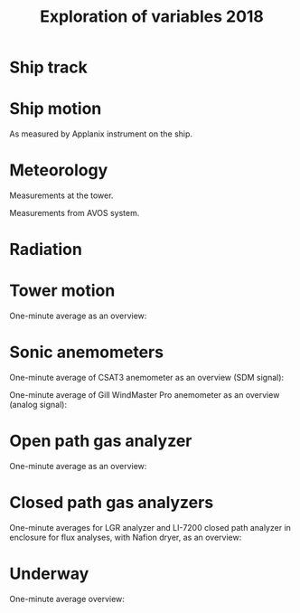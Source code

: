 #+STARTUP: content indent hideblocks
#+TITLE: Exploration of variables 2018
#+OPTIONS: ^:{}
#+LATEX_HEADER: \usepackage[margin=2.5cm]{geometry}
#+PROPERTY: header-args:python :session *Python* :tangle yes

#+NAME: session_init
#+BEGIN_SRC python :results silent :exports none
import matplotlib as mpl
mpl.use("Agg")
mpl.rcParams['mathtext.fontset'] = 'stix'
import matplotlib.pyplot as plt
import numpy as np
import pandas as pd
import psycopg2 as pg
from mpl_toolkits.basemap import Basemap
plt.style.use('ggplot')
conn=pg.connect("host=localhost port=5433 dbname=gases")
#+END_SRC

* Ship track

#+NAME: ship_track
#+BEGIN_SRC python :results file :exports results
qry = """
SELECT time_study_1min AS time_study,
  longitude_avg AS longitude, latitude_avg AS latitude,
  speed_over_ground_avg AS sog, course_over_ground_avg as cog,
  heading_avg as heading, pitch_avg as pitch, roll_avg as roll,
  heave_avg as heave
FROM amundsen_flux.navigation_1min_2018
"""
nav = pd.read_sql(qry, conn, parse_dates=['time_study'],
                  index_col="time_study")
lonmin=np.min(nav['longitude'])
latmin=np.min(nav['latitude'])
lonmax=np.max(nav['longitude'])
latmax=np.max(nav['latitude'])
lat_0=(latmin + latmax) / 2.0
lon_0=(lonmin + lonmax) / 2.0
lat_1=latmin + ((latmax - latmin) / 6.0)
lat_2=latmax - ((latmax - latmin) / 6.0)
parallels=np.arange(45.0, 95, 5)
meridians=np.arange(-50.0, -170, -10)
m=Basemap(projection="laea", lon_0=lon_0, lat_0=lat_0,
          lat_1=lat_1, lat_2=lat_2, width=7e6, height=4.8e6,
          resolution="l", lat_ts=lat_0)
x, y = m(nav['longitude'].values, nav['latitude'].values)
x[x == 1e30]=np.nan
y[y == 1e30]=np.nan
m.fillcontinents(color="0.7")
m.drawparallels(parallels, labels=[0, 1, 1, 0])
m.drawmeridians(meridians, labels=[1, 0, 0, 1])
m.plot(x, y, color='r')
plt.savefig("ship_track.png"); plt.close()
"ship_track.png"
#+END_SRC

#+ATTR_LATEX: :width \textwidth
#+RESULTS: ship_track
[[file:ship_track.png]]

* Ship motion

As measured by Applanix instrument on the ship.

#+NAME: ship_motion
#+BEGIN_SRC python :results file :exports results
soglims = (0, 10)
fig, axs = plt.subplots(3, 1, sharex=True)
fig.set_size_inches((11, 9))
nav[['sog']].plot(ax=axs[0], ylim=soglims, legend=False)
axs[0].set_ylabel('Speed over ground (m/s)'); axs[0].set_xlabel('')
nav[['cog']].plot(ax=axs[1], legend=False)
axs[1].set_ylabel("Course over ground ($^\circ$)"); axs[1].set_xlabel('')
nav[['heading']].plot(ax=axs[2], rot=0, legend=False)
axs[2].set_ylabel("Heading ($^\circ$)"); axs[2].set_xlabel('')
fig.tight_layout()
fig.savefig('navigation.png', bbox_inches='tight'); plt.close()
'navigation.png'
#+END_SRC

#+ATTR_LATEX: :width \textwidth
#+RESULTS: ship_motion
[[file:navigation.png]]

* Meteorology

Measurements at the tower.

#+NAME: meteorology_01
#+BEGIN_SRC python :results file :exports results
qry = """
SELECT time_study, atmospheric_pressure, air_temperature,
  relative_humidity, surface_temperature,
  wind_speed, wind_direction
FROM amundsen_flux.meteorology_ceos_1min_2018
"""
met = pd.read_sql(qry, conn, parse_dates=['time_study'],
                  index_col="time_study")
kPalims = (80, 110)
tmplims = (-40, 30)
rhlims = (30, 110)
sstlims = (-5, 25)
fig, axs = plt.subplots(4, 1, sharex=True)
fig.set_size_inches((11, 12.5))
met[['atmospheric_pressure']].plot(ax=axs[0], ylim=kPalims, legend=False)
axs[0].set_ylabel('Atmospheric pressure (kPa)'); axs[0].set_xlabel('')
met[['air_temperature']].plot(ax=axs[1], ylim=tmplims, legend=False)
axs[1].set_ylabel('Air temperature ($^\circ$C)'); axs[1].set_xlabel('')
met[['relative_humidity']].plot(ax=axs[2], ylim=rhlims, legend=False)
axs[2].set_ylabel('Relative humidity (%)'); axs[2].set_xlabel('')
met[['surface_temperature']].plot(ax=axs[3], ylim=sstlims,
                                  rot=0, legend=False)
axs[3].set_ylabel('Surface temperature ($^\circ$C)'); axs[3].set_xlabel('')
fig.savefig("meteorology_01.png", bbox_inches="tight"); plt.close()
"meteorology_01.png"
#+END_SRC

#+ATTR_LATEX: :width \textwidth
#+RESULTS: meteorology_01
[[file:meteorology_01.png]]

#+NAME: meteorology_02
#+BEGIN_SRC python :results file :exports results
wdslims = (0, 25)               # wind speed (m/s)
fig, axs = plt.subplots(2, 1, sharex=True)
fig.set_size_inches((11, 7))
met[['wind_speed']].plot(ax=axs[0], ylim=wdslims, legend=False)
axs[0].set_ylabel('Wind speed (m/s)'); axs[0].set_xlabel('')
met[['wind_direction']].plot(ax=axs[1], rot=0, legend=False)
axs[1].set_ylabel('Wind direction ($^\circ$)'); axs[1].set_xlabel('')
fig.savefig("meteorology_02.png", bbox_inches="tight"); plt.close()
"meteorology_02.png"
#+END_SRC

#+ATTR_LATEX: :width \textwidth
#+RESULTS: meteorology_02
[[file:meteorology_02.png]]

Measurements from AVOS system.

#+NAME: meteorology_03
#+BEGIN_SRC python :results file :exports results
qry = """
SELECT time_study, atmospheric_pressure, air_temperature,
  relative_humidity, surface_temperature,
  wind_speed, wind_direction
FROM amundsen_flux.meteorology_avos_1s_2018
"""
avos = pd.read_sql(qry, conn, parse_dates=['time_study'],
                   index_col="time_study")
fig, axs = plt.subplots(4, 1, sharex=True)
fig.set_size_inches((11, 12.5))
met[['atmospheric_pressure']].plot(ax=axs[0], ylim=kPalims, legend=False)
avos[['atmospheric_pressure']].plot(ax=axs[0], ylim=kPalims, legend=False)
axs[0].set_ylabel('Atmospheric pressure (kPa)'); axs[0].set_xlabel('')
met[['air_temperature']].plot(ax=axs[1], ylim=tmplims, legend=False)
avos[['air_temperature']].plot(ax=axs[1], ylim=tmplims, legend=False)
axs[1].set_ylabel('Air temperature ($^\circ$C)'); axs[1].set_xlabel('')
met[['relative_humidity']].plot(ax=axs[2], ylim=rhlims, legend=False)
avos[['relative_humidity']].plot(ax=axs[2], ylim=rhlims, legend=False)
axs[2].set_ylabel('Relative humidity (%)'); axs[2].set_xlabel('')
met[['surface_temperature']].plot(ax=axs[3], ylim=sstlims,
                                  rot=0, legend=False)
avos[['surface_temperature']].plot(ax=axs[3], ylim=sstlims,
                                   rot=0, legend=False)
axs[3].set_ylabel('Surface temperature ($^\circ$C)'); axs[3].set_xlabel('')
leg = axs[3].legend(loc=9, bbox_to_anchor=(0.5, -0.1), frameon=False,
                    borderaxespad=0, ncol=3)
leg.get_texts()[0].set_text("CEOS")
leg.get_texts()[1].set_text("AVOS")
fig.savefig("meteorology_03.png", bbox_extra_artists=(leg,),
            bbox_inches="tight")
plt.close()
"meteorology_03.png"
#+END_SRC

#+ATTR_LATEX: :width \textwidth
#+RESULTS: meteorology_03
[[file:meteorology_03.png]]

#+NAME: meteorology_04
#+BEGIN_SRC python :results file :exports results
wdslims = (0, 25)               # wind speed (m/s)
fig, axs = plt.subplots(2, 1, sharex=True)
fig.set_size_inches((11, 7))
met[['wind_speed']].plot(ax=axs[0], ylim=wdslims, legend=False)
avos[['wind_speed']].plot(ax=axs[0], ylim=wdslims, legend=False)
axs[0].set_ylabel('Wind speed (m/s)'); axs[0].set_xlabel('')
met[['wind_direction']].plot(ax=axs[1], rot=0, legend=False)
avos[['wind_direction']].plot(ax=axs[1], rot=0, legend=False)
axs[1].set_ylabel('Wind direction ($^\circ$)'); axs[1].set_xlabel('')
leg = axs[1].legend(loc=9, bbox_to_anchor=(0.5, -0.1), frameon=False,
                    borderaxespad=0, ncol=3)
leg.get_texts()[0].set_text("CEOS")
leg.get_texts()[1].set_text("AVOS")
fig.savefig("meteorology_04.png", bbox_extra_artists=(leg,),
            bbox_inches="tight")
plt.close()
"meteorology_04.png"
#+END_SRC

#+ATTR_LATEX: :width \textwidth
#+RESULTS: meteorology_04
[[file:meteorology_04.png]]

* Radiation

#+NAME: radiation_01
#+BEGIN_SRC python :results file :exports results
qry = """
SELECT time_study, "PAR", "K_down", "LW_down",
  "UV_b", "UV_a"
FROM amundsen_flux.radiation_1min_2018
"""
rad = pd.read_sql(qry, conn, parse_dates=['time_study'],
                  index_col="time_study")
PARlims = (0, 2500)             # umol/m2/s
Kdnlims = (0, 1200)             # K_down (W/m2)
LWdlims = (200, 450)            # LW_down (W/m2)
UVblims = (0, 5)                # UV_b (W/m2)
UValims = (0, 10)               # UV_a (W/m2)
fig, axs = plt.subplots(5, 1, sharex=True)
fig.set_size_inches((11.5, 11.5))
rad[['PAR']].plot(ax=axs[0], ylim=PARlims, legend=False)
axs[0].set_ylabel('PAR ($\mu mol/m^{2}/s$)'); axs[0].set_xlabel('')
rad[['K_down']].plot(ax=axs[1], ylim=Kdnlims, legend=False)
axs[1].set_ylabel('K_down ($W/m^{2}$)'); axs[1].set_xlabel('')
rad[['LW_down']].plot(ax=axs[2], ylim=LWdlims, rot=0, legend=False)
axs[2].set_ylabel('LW_down ($W/m^{2}$)'); axs[2].set_xlabel('')
rad[['UV_b']].plot(ax=axs[3], ylim=UVblims, rot=0, legend=False)
axs[3].set_ylabel('$UV_b$ ($W/m^{2}$)'); axs[3].set_xlabel('')
rad[['UV_a']].plot(ax=axs[4], ylim=UValims, rot=0, legend=False)
axs[4].set_ylabel('$UV_a$ ($W/m^{2}$)'); axs[4].set_xlabel('')
fig.savefig("radiation_01.png", bbox_inches="tight"); plt.close()
"radiation_01.png"
#+END_SRC

#+ATTR_LATEX: :width \textwidth
#+RESULTS: radiation_01
[[file:radiation_01.png]]

* Tower motion

One-minute average as an overview:

#+NAME: tower_motion
#+BEGIN_SRC python :results file :exports results
qry = """
SELECT date_trunc('minute', time_study) AS time_study,
  avg(acceleration_x) AS acceleration_x,
  avg(acceleration_y) AS acceleration_y,
  avg(acceleration_z) AS acceleration_z,
  avg(rate_x) AS rate_x,
  avg(rate_y) AS rate_y,
  avg(rate_z) AS rate_z
FROM amundsen_flux.motion_10hz_2018
GROUP BY date_trunc('minute', time_study)
ORDER BY date_trunc('minute', time_study)
"""
mot = pd.read_sql(qry, conn, parse_dates=['time_study'],
                  index_col="time_study")
acclims = (-1, 1)               # translational acceleration (m/s2)
anglims = (-2, 2)               # angular velocity (deg/s)
fig, axs = plt.subplots(2, 1, sharex=True)
fig.set_size_inches((11, 7))
mot[['acceleration_x',
     'acceleration_y',
     'acceleration_z']].plot(ax=axs[0], ylim=acclims, legend=False)
axs[0].set_ylabel('Translational acceleration ($G$)')
axs[0].set_xlabel('')
mot[['rate_x',
     'rate_y',
     'rate_z']].plot(ax=axs[1], ylim=anglims, rot=0, legend=False)
axs[1].set_ylabel('Angular acceleration ($^\circ/s$)')
axs[1].set_xlabel('')
leg = axs[1].legend(loc=9, bbox_to_anchor=(0.5, -0.1), frameon=False,
                    borderaxespad=0, ncol=3)
leg.get_texts()[0].set_text("x")
leg.get_texts()[1].set_text("y")
leg.get_texts()[2].set_text("z")
fig.tight_layout()
fig.savefig('motion.png', bbox_extra_artists=(leg,), bbox_inches='tight')
plt.close()
'motion.png'
#+END_SRC

#+ATTR_LATEX: :width \textwidth
#+RESULTS: tower_motion
[[file:motion.png]]

* Sonic anemometers

One-minute average of CSAT3 anemometer as an overview (SDM signal):

#+NAME: sonic_anemometer_01
#+BEGIN_SRC python :results file :exports results
qry = """
SELECT time_study_1min AS time_study,
  wind_speed_u_avg AS wind_speed_u,
  wind_speed_v_avg AS wind_speed_v,
  wind_speed_w_avg AS wind_speed_w,
  air_temperature_sonic_avg AS air_temperature_sonic,
  sound_speed_avg AS sound_speed
FROM amundsen_flux.wind3d1_serial_1min_2018
"""
wind3d = pd.read_sql(qry, conn, parse_dates=['time_study'],
                     index_col="time_study")
fig, axs = plt.subplots(4, 1, sharex=True)
fig.set_size_inches((11, 12.5))
wind3d[['wind_speed_u']].plot(ax=axs[0], legend=False)
axs[0].set_ylabel('U wind speed ($m/s$)'); axs[0].set_xlabel('')
wind3d[['wind_speed_v']].plot(ax=axs[1], legend=False)
axs[1].set_ylabel('V wind speed ($m/s$)'); axs[1].set_xlabel('')
wind3d[['wind_speed_w']].plot(ax=axs[2], rot=0, legend=False)
axs[2].set_ylabel('W wind speed ($m/s$)'); axs[2].set_xlabel('')
wind3d[['air_temperature_sonic']].plot(ax=axs[3], rot=0, legend=False)
axs[3].set_ylabel('Air temperature ($\circ$C)'); axs[3].set_xlabel('')
fig.tight_layout()
fig.savefig('sonic_anemometer_01.png', bbox_inches='tight')
plt.close()
'sonic_anemometer_01.png'
#+END_SRC

#+ATTR_LATEX: :width \textwidth
#+RESULTS: sonic_anemometer_01
[[file:sonic_anemometer_01.png]]


One-minute average of Gill WindMaster Pro anemometer as an overview (analog
signal):

#+NAME: sonic_anemometer_02
#+BEGIN_SRC python :results file :exports results
qry = """
SELECT time_study_1min AS time_study,
  wind_speed_u_avg AS wind_speed_u,
  wind_speed_v_avg AS wind_speed_v,
  wind_speed_w_avg AS wind_speed_w,
  air_temperature_sonic_avg AS air_temperature_sonic,
  sound_speed_avg AS sound_speed
FROM amundsen_flux.wind3d2_analog_1min_2018
"""
wind3d = pd.read_sql(qry, conn, parse_dates=['time_study'],
                     index_col="time_study")
fig, axs = plt.subplots(4, 1, sharex=True)
fig.set_size_inches((11, 12.5))
wind3d[['wind_speed_u']].plot(ax=axs[0], legend=False)
axs[0].set_ylabel('U wind speed ($m/s$)'); axs[0].set_xlabel('')
wind3d[['wind_speed_v']].plot(ax=axs[1], legend=False)
axs[1].set_ylabel('V wind speed ($m/s$)'); axs[1].set_xlabel('')
wind3d[['wind_speed_w']].plot(ax=axs[2], rot=0, legend=False)
axs[2].set_ylabel('W wind speed ($m/s$)'); axs[2].set_xlabel('')
wind3d[['air_temperature_sonic']].plot(ax=axs[3], rot=0, legend=False)
axs[3].set_ylabel('Air temperature ($\circ$C)'); axs[3].set_xlabel('')
fig.tight_layout()
fig.savefig('sonic_anemometer_02.png', bbox_inches='tight')
plt.close()
'sonic_anemometer_02.png'
#+END_SRC

#+ATTR_LATEX: :width \textwidth
#+RESULTS: sonic_anemometer_02
[[file:sonic_anemometer_02.png]]

* Open path gas analyzer

One-minute average as an overview:

#+NAME: opath_01
#+BEGIN_SRC python :results file :exports results
qry = """
SELECT time_study_1min AS time_study,
  "op_CO2_density_avg" AS "op_CO2_density",
  "op_H2O_density_avg" AS "op_H2O_density",
  op_pressure_avg AS op_pressure,
  op_temperature_avg AS op_temperature,
  op_cooler_voltage_avg AS op_cooler_voltage,
  op_bandwidth_avg AS op_bandwidth,
  op_delay_interval_avg AS op_delay_interval
FROM amundsen_flux.opath_1min_2018
"""
opath = pd.read_sql(qry, conn, parse_dates=['time_study'],
                    index_col="time_study")
CO2dlims = (0, 100)
H2Odlims = (0, 1000)
fig, axs = plt.subplots(4, 1, sharex=True)
fig.set_size_inches((11, 12.5))
opath[['op_CO2_density']].plot(ax=axs[0], legend=False,
                               ylim=CO2dlims)
axs[0].set_ylabel('$CO_{2}$ density ($mmol/m^{3}$)')
axs[0].set_xlabel('')
opath[['op_H2O_density']].plot(ax=axs[1], legend=False,
                               ylim=H2Odlims)
axs[1].set_ylabel('$H_{2}O$ density ($mmol/m^{3}$)')
axs[1].set_xlabel('')
opath[['op_pressure']].plot(ax=axs[2], legend=False,
                            ylim=kPalims)
axs[2].set_ylabel('Atmospheric pressure (Kpa)')
axs[2].set_xlabel('')
opath[['op_temperature']].plot(ax=axs[3], rot=0, legend=False,
                               ylim=tmplims)
axs[3].set_ylabel('Air temperature ($^\circ$C)')
axs[3].set_xlabel('')
fig.tight_layout()
fig.savefig('open_path_01.png', bbox_inches='tight')
plt.close()
'open_path_01.png'
#+END_SRC

#+ATTR_LATEX: :width \textwidth
#+RESULTS: opath_01
[[file:open_path_01.png]]

* Closed path gas analyzers

One-minute averages for LGR analyzer and LI-7200 closed path analyzer in
enclosure for flux analyses, with Nafion dryer, as an overview:

#+NAME: cpath
#+BEGIN_SRC python :results file :exports results
# LGR -- We assume the mole fractions are actually dry, just as for the
# LI-7200, and that both CO2 and H2O fractions are in umol/mol, so convert
# H2O to mmol/mol (already done in database, along with other filters for
# invalid data).
qry = """
SELECT time_study_1min,
  "cp_CO2_dry_fraction_avg" AS "cp_CO2_dry_fraction",
  "cp_H2O_dry_fraction_avg" AS "cp_H2O_dry_fraction"
FROM amundsen_flux.cpath1_1min_2018
"""
cpath1 = pd.read_sql(qry, conn, parse_dates=['time_study_1min'],
                     index_col="time_study_1min")
# LI-7200
qry = """
SELECT time_study_1min,
  "cp_CO2_dry_fraction_avg" AS "cp_CO2_dry_fraction",
  "cp_H2O_dry_fraction_avg" AS "cp_H2O_dry_fraction",
  cp_pressure_avg AS cp_pressure,
  cp_temperature_avg AS cp_temperature,
  cp_temperature_in_avg AS cp_temperature_in,
  cp_temperature_cell_avg AS cp_temperature_cell,
  cp_temperature_out_avg AS cp_temperature_out
FROM amundsen_flux.cpath2_1min_2017
"""
cpath2 = pd.read_sql(qry, conn, parse_dates=['time_study_1min'],
                     index_col="time_study_1min")
CO2flims = (350, 450)
H2Oflims = (0, 20)
# kPalims = (40, 110)             # reassigned
tmplims = (-20, 50)             # reassigned
fig, axs = plt.subplots(4, 1, sharex=True)
fig.set_size_inches((11, 12.5))
cpath1[['cp_CO2_dry_fraction']].plot(ax=axs[0], legend=False,
                                     ylim=CO2flims)
cpath2[['cp_CO2_dry_fraction']].plot(ax=axs[0], legend=False,
                                     ylim=CO2flims)
axs[0].set_ylabel('$CO_2$ dry fraction ($\mu mol/mol$)')
axs[0].set_xlabel('')
cpath1[['cp_H2O_dry_fraction']].plot(ax=axs[1], legend=False,
                                     ylim=H2Oflims)
cpath2[['cp_H2O_dry_fraction']].plot(ax=axs[1], legend=False,
                                     ylim=H2Oflims)
axs[1].set_ylabel('$H_2O$ dry fraction ($mmol/mol$)')
axs[1].set_xlabel('')
cpath2[['cp_pressure']].plot(ax=axs[2], legend=False,
                             ylim=kPalims)
axs[2].set_ylabel('Cell pressure (kPa)')
axs[2].set_xlabel('')
cpath2[['cp_temperature_in']].plot(ax=axs[3], rot=0, legend=False,
                                   ylim=tmplims)
axs[3].set_ylabel('Incoming air temperature ($^\circ$C)')
axs[3].set_xlabel('')
leg = axs[0].legend(loc=9, bbox_to_anchor=(0.5, 1.1), frameon=False,
                    borderaxespad=0, ncol=3)
leg.get_texts()[0].set_text("LGR")
leg.get_texts()[1].set_text("LI-7200")
fig.tight_layout()
fig.savefig('closed_path.png', bbox_inches='tight')
plt.close()
'closed_path.png'
#+END_SRC

#+ATTR_LATEX: :width \textwidth
#+RESULTS: cpath
[[file:closed_path.png]]

* Underway

One-minute average overview:

#+NAME: underway_01
#+BEGIN_SRC python :results file :exports results
qry = """
SELECT time_study_1min, equ_temperature, "uw_CO2_fraction",
  "uw_H2O_fraction", uw_temperature_analyzer, uw_pressure_analyzer,
  equ_pressure, "H2O_flow", air_flow_analyzer, condensation_equ,
  ctd_pressure, ctd_temperature, ctd_conductivity, "ctd_O2_saturation",
  "ctd_O2_concentration", tsg_temperature,
  nbad_ctd_flag, "nbad_CO2_flag", "nbad_H2O_flag", "nbad_H2O_flow_flag",
  nbad_pressure_analyzer_flag, nbad_temperature_analyzer_flag,
  nbad_equ_temperature_flag
FROM amundsen_flux.underway_1min_2018;
"""
pCO2 = pd.read_sql(qry, conn, parse_dates=['time_study_1min'],
                   index_col="time_study_1min")
# pCO2=pd.read_sql(qry, conn, parse_dates=['time_study'],
#                  index_col="time_study")
# Y-limits
uwCO2lims = (100, 700)
uwH2Olims = (2, 18)
uwTmplims = (5, 40)
mbarlims = (970, 1040)
flowlims = (60, 130)
fig, axs = plt.subplots(5, 1, sharex=True)
fig.set_size_inches((11.5, 12.5))
pCO2[["uw_CO2_fraction"]].dropna().plot(ax=axs[0], title="EQU samples",
                                        ylim=uwCO2lims, legend=False)
axs[0].set_ylabel('CO2 fraction\n($\mu$mol/mol)')
axs[0].set_xlabel('')
pCO2[["uw_H2O_fraction"]].dropna().plot(ax=axs[1], ylim=uwH2Olims,
                                        legend=False)
axs[1].set_ylabel('H2O fraction\n(mmol/mol)')
axs[1].set_xlabel('')
pCO2[["uw_temperature_analyzer"]].dropna().plot(ax=axs[2],
                                                ylim=uwTmplims,
                                                legend=False)
axs[2].set_ylabel('Temperature analyzer\n(C$^\circ$)')
axs[2].set_xlabel('')
pCO2[["uw_pressure_analyzer"]].dropna().plot(ax=axs[3],
                                             ylim=mbarlims,
                                             legend=False)
axs[3].set_ylabel('Pressure analyzer\n(mbar)')
axs[3].set_xlabel('')
pCO2[["air_flow_analyzer"]].dropna().plot(ax=axs[4], rot=0,
                                          ylim=flowlims,
                                          legend=False)
axs[4].set_ylabel('Flow rate analyzer\n(ml/min)')
axs[4].set_xlabel('')
fig.tight_layout()
plt.savefig("underway_equ.png", bbox_inches="tight"); plt.close()
"underway_equ.png"
#+END_SRC

#+ATTR_LATEX: :width \textwidth
#+RESULTS: underway_01
[[file:underway_equ.png]]

#+NAME: underway_02
#+BEGIN_SRC python :results file :exports results
ax = pCO2[["tsg_temperature"]].dropna().plot(figsize=(10, 5), rot=0,
                                             style="-.",
                                             ylim=sstlims,
                                             legend=False)
pCO2[["equ_temperature"]].dropna().plot(ax=ax, style="-", legend=False)
ax.legend(ax.get_lines(), ["TSG", "Equilibrator"])
ax.set_ylabel('Water temperature\n(C$^\circ$)')
ax.set_xlabel('')
plt.savefig("external_temperature.png", bbox_inches="tight"); plt.close()
"external_temperature.png"
#+END_SRC

#+ATTR_LATEX: :width \textwidth
#+RESULTS: underway_02
[[file:external_temperature.png]]
